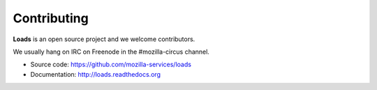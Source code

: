 .. _contributing:

Contributing
============

**Loads** is an open source project and we welcome contributors.

We usually hang on IRC on Freenode in the #mozilla-circus
channel.

* Source code: https://github.com/mozilla-services/loads
* Documentation: http://loads.readthedocs.org


